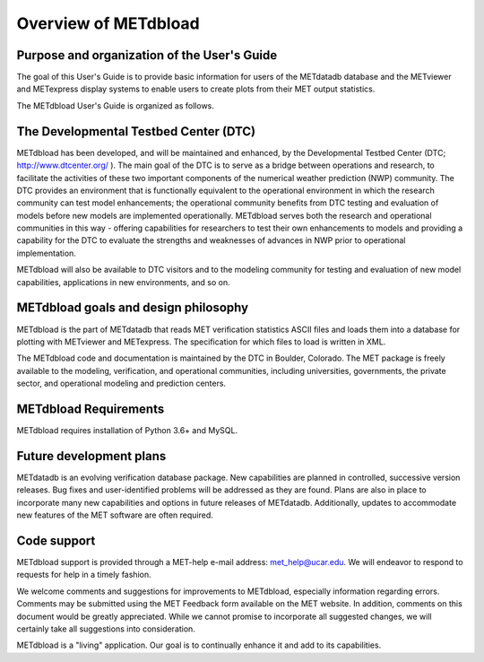 Overview of METdbload
=====================


Purpose and organization of the User's Guide
--------------------------------------------

The goal of this User's Guide is to provide basic information for users of the METdatadb database and the METviewer and METexpress display systems to enable users to create plots from their MET output statistics.

The METdbload User's Guide is organized as follows.


The Developmental Testbed Center (DTC)
--------------------------------------

METdbload has been developed, and will be maintained and enhanced, by the Developmental Testbed Center (DTC; http://www.dtcenter.org/ ). The main goal of the DTC is to serve as a bridge between operations and research, to facilitate the activities of these two important components of the numerical weather prediction (NWP) community. The DTC provides an environment that is functionally equivalent to the operational environment in which the research community can test model enhancements; the operational community benefits from DTC testing and evaluation of models before new models are implemented operationally. METdbload serves both the research and operational communities in this way - offering capabilities for researchers to test their own enhancements to models and providing a capability for the DTC to evaluate the strengths and weaknesses of advances in NWP prior to operational implementation.

METdbload will also be available to DTC visitors and to the modeling community for testing and evaluation of new model capabilities, applications in new environments, and so on.


METdbload goals and design philosophy
-------------------------------------

METdbload is the part of METdatadb that reads MET verification statistics ASCII files and loads them into a database for plotting with METviewer and METexpress. The specification for which files to load is written in XML.

The METdbload code and documentation is maintained by the DTC in Boulder, Colorado. The MET package is freely available to the modeling, verification, and operational communities, including universities, governments, the private sector, and operational modeling and prediction centers.


METdbload Requirements
----------------------

METdbload requires installation of Python 3.6+ and MySQL.


Future development plans
------------------------

METdatadb is an evolving verification database package. New capabilities are planned in controlled, successive version releases. Bug fixes and user-identified problems will be addressed as they are found. Plans are also in place to incorporate many new capabilities and options in future releases of METdatadb. Additionally, updates to accommodate new features of the MET software are often required.


Code support
------------

METdbload support is provided through a MET-help e-mail address: met_help@ucar.edu. We will endeavor to respond to requests for help in a timely fashion.

We welcome comments and suggestions for improvements to METdbload, especially information regarding errors. Comments may be submitted using the MET Feedback form available on the MET website. In addition, comments on this document would be greatly appreciated. While we cannot promise to incorporate all suggested changes, we will certainly take all suggestions into consideration.

METdbload is a "living" application. Our goal is to continually enhance it and add to its capabilities.